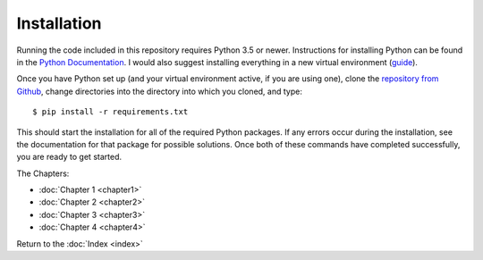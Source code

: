 Installation
============

Running the code included in this repository requires Python 3.5 or newer. Instructions for installing Python can be found in the `Python Documentation <https://docs.python.org/3/using/index.html>`_. I would also suggest installing everything in a new virtual environment (`guide <http://docs.python-guide.org/en/latest/dev/virtualenvs/>`_).

Once you have Python set up (and your virtual environment active, if you are using one), clone the `repository from Github <https://github.com/sonofmun/DissProject>`_, change directories into the directory into which you cloned, and type::

    $ pip install -r requirements.txt
    
This should start the installation for all of the required Python packages. If any errors occur during the installation, see the documentation for that package for possible solutions.  Once both of these commands have completed successfully, you are ready to get started.

The Chapters:

* :doc:`Chapter 1 <chapter1>`
* :doc:`Chapter 2 <chapter2>`
* :doc:`Chapter 3 <chapter3>`
* :doc:`Chapter 4 <chapter4>`
   
Return to the :doc:`Index <index>`